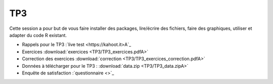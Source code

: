 TP3
===

Cette session a pour but de vous faire installer des packages, lire/écrire des fichiers, faire des graphiques, utiliser et adapter du code R existant. 


* Rappels pour le TP3 :`live test <https://kahoot.it>A`_
* Exercices :download:`exercices <TP3/TP3_exercices.pdfA>`
* Correction des exercices :download:`correction <TP3/TP3_exercices_correction.pdfA>`
* Données à télécharger pour le TP3 : :download:`data.zip <TP3/TP3_data.zipA>`

* Enquête de satisfaction :`questionnaire <>`_


